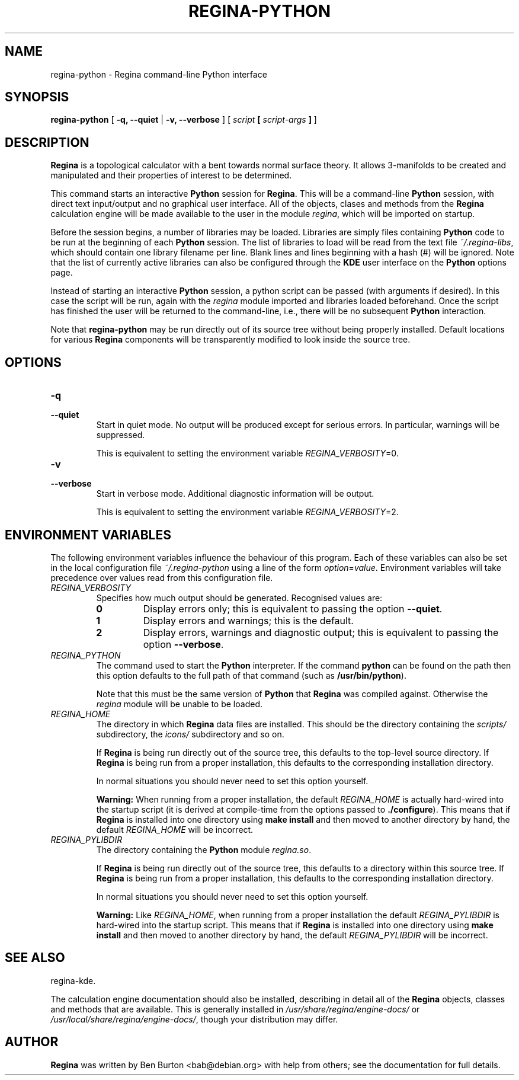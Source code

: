.\" This manpage has been automatically generated by docbook2man 
.\" from a DocBook document.  This tool can be found at:
.\" <http://shell.ipoline.com/~elmert/comp/docbook2X/> 
.\" Please send any bug reports, improvements, comments, patches, 
.\" etc. to Steve Cheng <steve@ggi-project.org>.
.TH "REGINA-PYTHON" "1" "19 March 2006" "" "Main Applications"

.SH NAME
regina-python \- Regina command-line Python interface
.SH SYNOPSIS

\fBregina-python\fR [ \fB-q, --quiet\fR | \fB-v, --verbose\fR ] [ \fB\fIscript\fB  [ \fIscript-args\fB ]\fR ]

.SH "DESCRIPTION"
.PP
\fBRegina\fR is a topological calculator with a bent towards normal surface
theory. It allows 3-manifolds to be created and manipulated and their
properties of interest to be determined.
.PP
This command starts an interactive \fBPython\fR session for
\fBRegina\fR\&.  This will be a command-line \fBPython\fR session, with direct
text input/output and no graphical user interface.
All of the objects, clases and methods from the \fBRegina\fR calculation
engine will be made available to the user in the module
\fIregina\fR, which will be imported on startup.
.PP
Before the session begins, a number of libraries may be loaded.
Libraries are simply files containing \fBPython\fR code to be run at the
beginning of each \fBPython\fR session.  The list of libraries to load
will be read from the text file \fI~/.regina-libs\fR, which should contain one
library filename per line.  Blank lines and lines beginning with a
hash (#) will be ignored.  Note that the list of currently active
libraries can also be configured through the \fBKDE\fR user interface
on the \fBPython\fR options page.
.PP
Instead of starting an interactive \fBPython\fR session, a python script
can be passed (with arguments if desired).  In this case the script
will be run, again with the \fIregina\fR module
imported and libraries loaded beforehand.  Once the script has
finished the user will be returned to the command-line, i.e., there
will be no subsequent \fBPython\fR interaction.
.PP
Note that \fBregina-python\fR may be run directly out
of its source tree without being properly installed.  Default locations
for various \fBRegina\fR components will be transparently modified to
look inside the source tree.
.SH "OPTIONS"
.TP
\fB-q\fR
.TP
\fB--quiet\fR
Start in quiet mode.  No output will be produced except
for serious errors.  In particular, warnings will be suppressed.

This is equivalent to setting the environment variable
\fIREGINA_VERBOSITY\fR=0\&.
.TP
\fB-v\fR
.TP
\fB--verbose\fR
Start in verbose mode.  Additional diagnostic
information will be output.

This is equivalent to setting the environment variable
\fIREGINA_VERBOSITY\fR=2\&.
.SH "ENVIRONMENT VARIABLES"
.PP
The following environment variables influence the behaviour of
this program.  Each of these variables can also be set in the local
configuration file \fI~/.regina-python\fR using a line
of the form
\fIoption\fR=\fIvalue\fR\&.
Environment variables will take precedence over values read from
this configuration file.
.TP
\fB\fIREGINA_VERBOSITY\fB\fR
Specifies how much output should be generated.
Recognised values are:
.RS
.TP
\fB0\fR
Display errors only; this is equivalent to passing the option
\fB--quiet\fR\&.
.TP
\fB1\fR
Display errors and warnings; this is the default.
.TP
\fB2\fR
Display errors, warnings and diagnostic output; this is
equivalent to passing the option \fB--verbose\fR\&.
.RE
.TP
\fB\fIREGINA_PYTHON\fB\fR
The command used to start the \fBPython\fR interpreter.  If the command
\fBpython\fR can be found on the path then this option
defaults to the full path of that command
(such as \fB/usr/bin/python\fR).

Note that this must be the same version of \fBPython\fR that \fBRegina\fR
was compiled against.  Otherwise the
\fIregina\fR module will be unable to be loaded.
.TP
\fB\fIREGINA_HOME\fB\fR
The directory in which \fBRegina\fR data files are installed.  This
should be the directory containing the \fIscripts/\fR
subdirectory, the \fIicons/\fR subdirectory and so on.

If \fBRegina\fR is being run directly out of the source tree, this
defaults to the top-level source directory.  If \fBRegina\fR is being
run from a proper installation, this defaults to the corresponding
installation directory.

In normal situations you should never need to set this option yourself.
.sp
.RS
.B "Warning:"
When running from a proper installation,
the default \fIREGINA_HOME\fR is actually
hard-wired into the startup script (it is derived at
compile-time from the options passed to
\fB\&./configure\fR).
This means that if \fBRegina\fR is installed into one directory using
\fBmake install\fR and then moved to another directory
by hand, the default \fIREGINA_HOME\fR will be
incorrect.
.RE
.TP
\fB\fIREGINA_PYLIBDIR\fB\fR
The directory containing the \fBPython\fR module
\fIregina.so\fR\&.

If \fBRegina\fR is being run directly out of the source tree, this
defaults to a directory within this source tree.  If \fBRegina\fR is being
run from a proper installation, this defaults to the corresponding
installation directory.

In normal situations you should never need to set this option yourself.
.sp
.RS
.B "Warning:"
Like \fIREGINA_HOME\fR,
when running from a proper installation
the default \fIREGINA_PYLIBDIR\fR is
hard-wired into the startup script.
This means that if \fBRegina\fR is installed into one directory using
\fBmake install\fR and then moved to another directory
by hand, the default \fIREGINA_PYLIBDIR\fR will be
incorrect.
.RE
.SH "SEE ALSO"
.PP
regina-kde\&.
.PP
The calculation engine documentation should also be
installed, describing in detail all of the \fBRegina\fR
objects, classes and methods that are available.  This is generally
installed in \fI/usr/share/regina/engine-docs/\fR
or \fI/usr/local/share/regina/engine-docs/\fR, though your
distribution may differ.
.SH "AUTHOR"
.PP
\fBRegina\fR was written by Ben Burton <bab@debian.org>
with help from others; see the documentation for full details.
